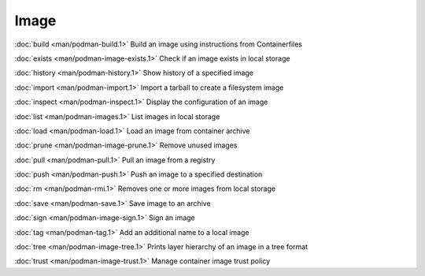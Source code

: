 Image
=====


:doc:`build <man/podman-build.1>` Build an image using instructions from Containerfiles

:doc:`exists <man/podman-image-exists.1>` Check if an image exists in local storage

:doc:`history <man/podman-history.1>` Show history of a specified image

:doc:`import <man/podman-import.1>` Import a tarball to create a filesystem image

:doc:`inspect <man/podman-inspect.1>` Display the configuration of an image

:doc:`list <man/podman-images.1>` List images in local storage

:doc:`load <man/podman-load.1>` Load an image from container archive

:doc:`prune <man/podman-image-prune.1>` Remove unused images

:doc:`pull <man/podman-pull.1>` Pull an image from a registry

:doc:`push <man/podman-push.1>` Push an image to a specified destination

:doc:`rm <man/podman-rmi.1>` Removes one or more images from local storage

:doc:`save <man/podman-save.1>` Save image to an archive

:doc:`sign <man/podman-image-sign.1>` Sign an image

:doc:`tag <man/podman-tag.1>` Add an additional name to a local image

:doc:`tree <man/podman-image-tree.1>` Prints layer hierarchy of an image in a tree format

:doc:`trust <man/podman-image-trust.1>` Manage container image trust policy
